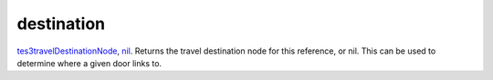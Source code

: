 destination
====================================================================================================

`tes3travelDestinationNode`_, `nil`_. Returns the travel destination node for this reference, or nil. This can be used to determine where a given door links to.

.. _`nil`: ../../../lua/type/nil.html
.. _`tes3travelDestinationNode`: ../../../lua/type/tes3travelDestinationNode.html
